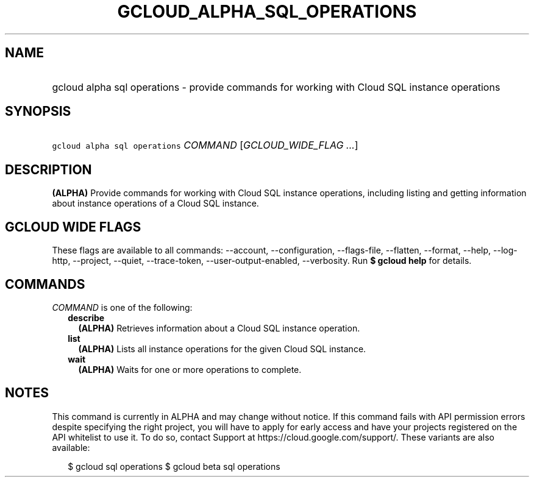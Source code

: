 
.TH "GCLOUD_ALPHA_SQL_OPERATIONS" 1



.SH "NAME"
.HP
gcloud alpha sql operations \- provide commands for working with Cloud SQL instance operations



.SH "SYNOPSIS"
.HP
\f5gcloud alpha sql operations\fR \fICOMMAND\fR [\fIGCLOUD_WIDE_FLAG\ ...\fR]



.SH "DESCRIPTION"

\fB(ALPHA)\fR Provide commands for working with Cloud SQL instance operations,
including listing and getting information about instance operations of a Cloud
SQL instance.



.SH "GCLOUD WIDE FLAGS"

These flags are available to all commands: \-\-account, \-\-configuration,
\-\-flags\-file, \-\-flatten, \-\-format, \-\-help, \-\-log\-http, \-\-project,
\-\-quiet, \-\-trace\-token, \-\-user\-output\-enabled, \-\-verbosity. Run \fB$
gcloud help\fR for details.



.SH "COMMANDS"

\f5\fICOMMAND\fR\fR is one of the following:

.RS 2m
.TP 2m
\fBdescribe\fR
\fB(ALPHA)\fR Retrieves information about a Cloud SQL instance operation.

.TP 2m
\fBlist\fR
\fB(ALPHA)\fR Lists all instance operations for the given Cloud SQL instance.

.TP 2m
\fBwait\fR
\fB(ALPHA)\fR Waits for one or more operations to complete.


.RE
.sp

.SH "NOTES"

This command is currently in ALPHA and may change without notice. If this
command fails with API permission errors despite specifying the right project,
you will have to apply for early access and have your projects registered on the
API whitelist to use it. To do so, contact Support at
https://cloud.google.com/support/. These variants are also available:

.RS 2m
$ gcloud sql operations
$ gcloud beta sql operations
.RE

